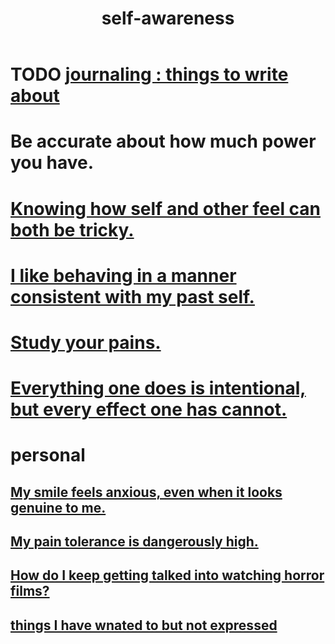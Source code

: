 :PROPERTIES:
:ID:       cc3f38e2-b1cf-4a76-9abb-eb31daf514de
:END:
#+title: self-awareness
* TODO [[id:b320a662-84df-473c-b05b-5a477caa764b][journaling : things to write about]]
* Be accurate about how much power you have.
* [[id:06b856e9-50fb-4025-9276-cd0b2b945fa8][Knowing how self and other feel can both be tricky.]]
* [[id:da1795b5-9bc3-4f3b-a00a-3fe3e3134f30][I like behaving in a manner consistent with my past self.]]
* [[id:71dc8ea7-cbd0-4fc5-8514-e0617b422569][Study your pains.]]
* [[id:2e6e41ec-87fd-4f79-9162-0114e61497ac][Everything one does is intentional, but every effect one has cannot.]]
* personal
** [[id:27533eec-38f1-4f4a-8ffb-5125d99c0f78][My smile feels anxious, even when it looks genuine to me.]]
** [[id:d1f5961f-225c-4c6d-a4dc-2d0c93a8169d][My pain tolerance is dangerously high.]]
** [[id:6ffe216b-b02d-43f3-aadf-88b9eeadc15e][How do I keep getting talked into watching horror films?]]
** [[id:dc356f64-de3a-4f70-b0cc-c5660d47ec9e][things I have wnated to but not expressed]]
